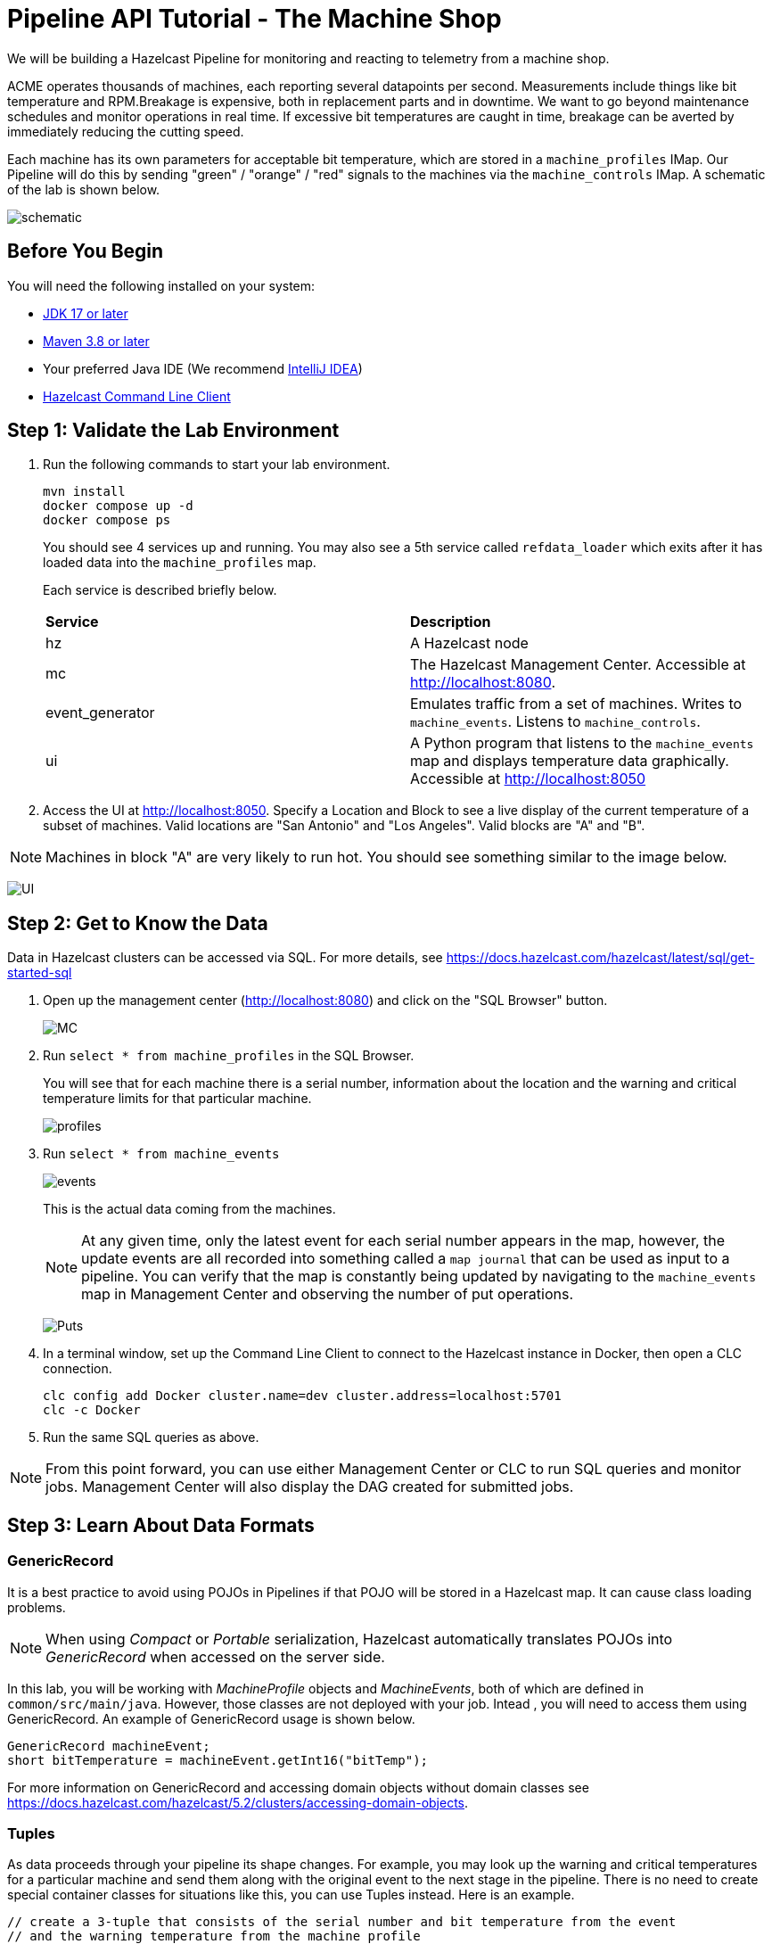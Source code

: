 ////
Make sure to rename this file to the name of your repository and add the filename to the README. This filename must not conflict with any existing tutorials.
////

// Describe the title of your article by replacing 'Tutorial template' with the page name you want to publish.

= Pipeline API Tutorial - The Machine Shop
// Add required variables
:page-layout: tutorial
:page-product: platform, cloud 
:page-categories: Stream Processing
:page-lang: sql 
:page-enterprise: 
:page-est-time: 30 mins 

:description: Build a Hazelcast Pipeline for monitoring and reacting to telemetry from a machine shop.

We will be building a Hazelcast Pipeline for monitoring and reacting to telemetry from a machine shop.

ACME operates thousands of machines, each reporting several datapoints per second. Measurements include things like bit temperature and RPM.Breakage is expensive, both in replacement parts and in downtime. We want to go beyond maintenance schedules and monitor operations in real time. If excessive bit temperatures are caught in time, breakage can be averted by immediately reducing the cutting speed.

Each machine has its own parameters for acceptable bit temperature, which are stored in a `machine_profiles` IMap.   Our Pipeline will do this by sending "green" / "orange" / "red" signals to the machines 
via the `machine_controls` IMap.  A schematic of the lab is shown below.

image:pipeline.png[schematic]

== Before You Begin
You will need the following installed on your system:

* https://www.oracle.com/java/technologies/downloads/[JDK 17 or later]
* https://maven.apache.org/download.cgi[Maven 3.8 or later]
* Your preferred Java IDE (We recommend https://www.jetbrains.com/idea/download/?source=google&medium=cpc&campaign=AMER_en_US-PST+MST_IDEA_Branded&term=intellij+idea&content=602143185985&gad=1&gclid=Cj0KCQiAr8eqBhD3ARIsAIe-buM14qxoPph8ClqF1e4IL-xsv9LLe9w35ts2Q7Pt1uoS6vqc-8K-Cm0aAv1oEALw_wcB&section=mac[IntelliJ IDEA])
* https://docs.hazelcast.com/clc/5.3.5/install-clc[Hazelcast Command Line Client]

== Step 1: Validate the Lab Environment
.  Run the following commands to start your lab environment.
+
```shell
mvn install
docker compose up -d
docker compose ps
```
+
You should see  4 services up and running.  You may also see a 5th service called `refdata_loader` which exits after 
it has loaded data into the `machine_profiles` map. 
+
Each service is described briefly below.
+
[cols="1,1"]
|===
| *Service*
| *Description*  

| hz 
| A Hazelcast node

| mc              
| The Hazelcast Management Center. Accessible at http://localhost:8080.   

| event_generator 
| Emulates traffic from a set of machines. Writes to `machine_events`. Listens to `machine_controls`. 

| ui
| A Python program that listens to the `machine_events` map and displays temperature data graphically. Accessible at http://localhost:8050 
|===

. Access the UI at http://localhost:8050. Specify a Location and Block to see a live display of the current temperature of a subset of machines.  Valid locations are "San Antonio" and "Los Angeles". Valid blocks are "A" and "B". 

[NOTE]
Machines in block "A" are very likely to run hot. You should see something similar to the image below.

image:UI.png[UI]

== Step 2: Get to Know the Data

Data in Hazelcast clusters can be accessed via SQL.  For more details, see https://docs.hazelcast.com/hazelcast/latest/sql/get-started-sql

. Open up the management center (http://localhost:8080) and click on the "SQL Browser" button.
+
image:MC_SQL.png[MC]

. Run `select * from machine_profiles` in the SQL Browser.
+
You will see that for each machine there is a serial number, information about the location and the warning and critical temperature limits for that particular machine.
+
image:profiles.png[profiles]

. Run `select * from machine_events`
+
image:machine_events.png[events]
+
This is the actual data coming from the machines.  
+
[NOTE]
At any given time, only the latest event for each serial number 
appears in the map, however, the update events are all recorded into something called a `map journal` that can be used as input to a pipeline.  You can verify that the map is constantly being updated by navigating to the `machine_events` map in Management Center and observing the number of put operations.
+
image:puts_and_entries.png[Puts]

. In a terminal window, set up the Command Line Client to connect to the Hazelcast instance in Docker, then open a CLC connection.
+
```shell
clc config add Docker cluster.name=dev cluster.address=localhost:5701
clc -c Docker
```

. Run the same SQL queries as above.

[NOTE]
From this point forward, you can use either Management Center or CLC to run SQL queries and monitor jobs. Management Center will also display the DAG created for submitted jobs.

== Step 3: Learn About Data Formats

=== GenericRecord

It is a best practice to avoid using POJOs in Pipelines if that POJO will be stored in a Hazelcast map.  It can cause 
class loading problems.  

[NOTE] 
When using _Compact_ or _Portable_ serialization, Hazelcast automatically translates POJOs 
into _GenericRecord_ when accessed on the server side. 

In this lab, you will be working with _MachineProfile_ objects and _MachineEvents_, both of which are defined in `common/src/main/java`.  However, those classes are not deployed with your job.  Intead , you will need to access them using GenericRecord.  An example of GenericRecord usage is shown below.

```java
GenericRecord machineEvent;
short bitTemperature = machineEvent.getInt16("bitTemp");
```
For more information on GenericRecord and accessing domain objects without domain classes see
https://docs.hazelcast.com/hazelcast/5.2/clusters/accessing-domain-objects.

=== Tuples

As data proceeds through your pipeline its shape changes.  For example, you may look up the warning 
and critical temperatures for a particular machine and send them along with the original event to the next stage
in the pipeline.  There is no need to create special container classes for situations like this, you can use Tuples 
instead.  Here is an example.

```java
// create a 3-tuple that consists of the serial number and bit temperature from the event 
// and the warning temperature from the machine profile

GenericRecord p;
GenericRecord e;

Tuple3<String,Short,Short> newEvent = 
        Tuple3.tuple3(e.getString("serialNum"), e.getShort("bitTemp"), p.getShort("warningTemp"));

// now, if we want to access fields from the 3-tuple, we use f0(), f1() and f2()
short bitTemp = newEvent.f1();
```

== Step 4: Deploy Your First Job

. In your IDE, navigate to the *monitoring-pipeline* project.  Open up  the *hazelcast.platform.labs.machineshop.TemperatureMonitorPipeline* class and review the code there.  
+
The main method, shown below, is boilerplate that helps with deploying the job to a cluster. You do not need to change this.
+
```java
    public static void main(String []args){
        Pipeline pipeline = createPipeline();
        pipeline.setPreserveOrder(true);

        JobConfig jobConfig = new JobConfig();
        jobConfig.setName("Temperature Monitor");
        HazelcastInstance hz = Hazelcast.bootstrappedInstance();
        hz.getJet().newJob(pipeline, jobConfig);
    }
```
+
You will do all of your work in the `createPipeline` method of this job. It always starts with creating a `Pipeline` object.  You then build up the Pipeline by adding stages to it.
+
```java
   public static Pipeline createPipeline(){
        Pipeline pipeline = Pipeline.create();
        // add your stages here
        return pipeline;
   }
```
+
[NOTE] 

We use the Shade plugin to bundle all project dependencies, other than Hazelcast, into a single jar. The Hazelcast classes should not be included because they are already on the server. Code with `com.hazelcast` package names cannot be deployed to a Viridian cluster.
+
Currently, the `createPipeline` method contains only a source (reading from the `machine_events` map) and a sink, which simply logs the events to the console.  This can be useful during debugging. In the next step, you'll make a small change to the Pipeline and walk through a typical code/test cycle.

. Make a small change to the output format in the *writeTo* statement just so we can walk through building and deploying a pipeline.  After you've made the change, you can deploy the pipeline using the commands below.
+
```shell
cd monitoring-pipeline
mvn package
cd ..\clc-scripts
sh submitjob.sh
# look for the logging statements in the Hazelcast logs
docker compose logs --follow hz
Ctrl-C
```
+
You should see something like this:
```shell
stream-processing-fundamentals-hz-1  | 2023-02-01 21:11:44,357 [ INFO] [hz.hungry_lehmann.jet.blocking.thread-0] [c.h.j.i.c.WriteLoggerP]: [172.19.0.5]:5701 [dev] [5.2.1] [temp_monitor_161114/loggerSink#0] New Event SN=HYV569
stream-processing-fundamentals-hz-1  | 2023-02-01 21:11:44,370 [ INFO] [hz.hungry_lehmann.jet.blocking.thread-0] [c.h.j.i.c.WriteLoggerP]: [172.19.0.5]:5701 [dev] [5.2.1] [temp_monitor_161114/loggerSink#0] New Event SN=FXQ058
stream-processing-fundamentals-hz-1  | 2023-02-01 21:11:44,591 [ INFO] [hz.hungry_lehmann.jet.blocking.thread-0] [c.h.j.i.c.WriteLoggerP]: [172.19.0.5]:5701 [dev] [5.2.1] [temp_monitor_161114/loggerSink#0] New Event SN=RUO239
stream-processing-fundamentals-hz-1  | 2023-02-01 21:11:44,640 [ INFO] [hz.hungry_lehmann.jet.blocking.thread-0] [c.h.j.i.c.WriteLoggerP]: [172.19.0.5]:5701 [dev] [5.2.1] [temp_monitor_161114/loggerSink#0] New Event SN=DYQ714
```

. Inspect the running job using Management Center or CLC

. Cancel the job. The Hazelcast cluster will remain up and events will continue to flow. 

image:firstjob.png[first job]

. Pat yourself on the back! You've deployed your first pipeline.

== Step 5: Finish the Pipeline

Continue building the pipeline following the instructions in `TemperatureMonitorPipeline.java`
You may want to deploy and cancel the job multiple times while you are building the pipeline. When you are done, look at the UI.  You should be able to tell that your job is now controlling the machines.

image:jobdone.png[job done]

You can also see machine control events in the `event_generator` log.

```shell
docker compose logs --follow event_generator
```

NOTE: If at any point you get stuck, you can refer to the solution which you will find in the
*hazelcast.platform.labs.machineshop.solutions* package.

== Step 6: Deploy  to Viridian

In this step, you will deploy your temperature monitoring Pipeline to a Viridian cluster and connect the UI, refdata loader and event_generator to it as well.

. If you haven't already done so, navigate to https://viridian.hazelcast.com, create an account, and create a new "Production" cluster.  This will deploy a 3 node cluster.  

. After the cluster is deployed, go to the CLI section of the "Quick Connection Guide" as shown below. Follow steps 2 and 3 to set up CLC for your Viridian cluster. 
+
image:viridian-clc-config.png[viridian-clc-config]

. Edit `viridian.env` and provide the following information:

* Path: `$HOME/.hazelcast/configs/<your-cluster-name>`
* Discovery token: copy `discovery-token` from `$HOME/.hazelcast/configs/<your-cluster-name>/config.yaml`
* Cluster ID: copy `name` from `$HOME/.hazelcast/configs/<your-cluster-name>/config.yaml`
* Keystore password: copy `keystore-password` from `$HOME/.hazelcast/configs/<your-cluster-name>/config.yaml`
+

. Start the refdata_loader, event_generator and ui using the viridian.compose setup. This pulls the environment variables you just set and allows the local Docker instances to talk to your Viridian cluster. 
+
```shell
docker compose -f viridian.compose.yaml up -d`
```

. View the logs.
+
```shell
docker compose -f viridian.compose.yaml logs --follow
```

. Use Management Center via the Viridian console to verify that your cluster is receiving traffic.  

. Submit your job. 
+
```shell
docker compose -f viridian.compose.yaml run submit_job`. 
```
. Verify that the job is running using Management Center via the Viridian console.

== Congratulations!


[NOTE]
This project contains many useful helpers.  Please feel free to study it and use it as a template for your own projects.










